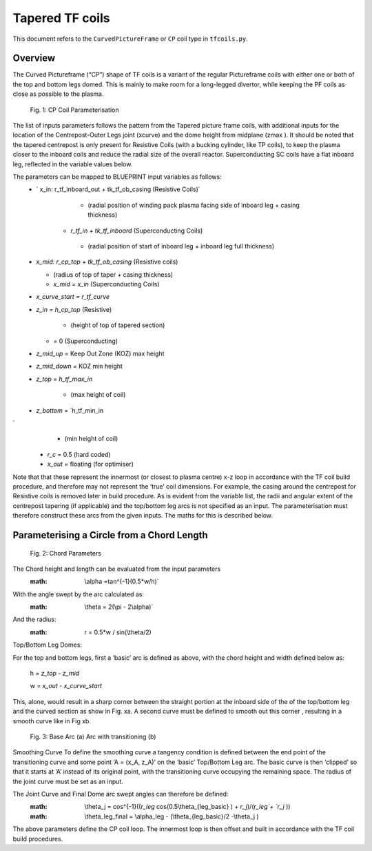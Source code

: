 Tapered TF coils
================

This document refers to the ``CurvedPictureFrame`` or ``CP`` coil type in ``tfcoils.py``.  

Overview
--------
The Curved Pictureframe (“CP”) shape of TF coils is a variant of the regular Pictureframe
coils with either one or both of the top and bottom legs domed. This is mainly to make 
room for a long-legged divertor, while keeping the PF coils as close as possible to the 
plasma. 

.. figure:: ../images/CP_coils_params.png
    

    Fig. 1: CP Coil Parameterisation


The  list of inputs parameters follows the pattern from the Tapered picture frame  coils, 
with additional inputs for the location of the Centrepost-Outer Legs joint (xcurve) and the 
dome height from midplane (zmax  ). It should be noted that the tapered centrepost is only 
present for Resistive Coils (with a bucking cylinder, like TP coils), to keep the plasma 
closer to the inboard coils and reduce the radial size of the overall reactor. 
Superconducting SC coils have a flat inboard leg, reflected in the variable values below. 

The parameters can be mapped to BLUEPRINT input variables as follows:
    *  ` x_in: r_tf_inboard_out + tk_tf_ob_casing (Resistive Coils)`
  
            *	(radial position of winding pack plasma facing side of inboard leg + casing thickness)

        *	`r_tf_in + tk_tf_inboard` (Superconducting Coils)

            *	(radial position of start of inboard leg + inboard leg full thickness)

    *	`x_mid: r_cp_top + tk_tf_ob_casing` (Resistive coils)

        *	(radius of top of taper + casing thickness)

        *	`x_mid = x_in` (Superconducting Coils)

    *	`x_curve_start = r_tf_curve`

    *	`z_in = h_cp_top` (Resistive)

            *	(height of top of tapered section)

        *	= 0 (Superconducting)

    *	`z_mid_up` = Keep Out Zone (KOZ) max height

    *	`z_mid_down` = KOZ min height

    *	`z_top` = `h_tf_max_in`

            *	(max height of coil)

    *	`z_bottom` = `h_tf_min_in
`
            *	(min height of coil)

    *	`r_c` = 0.5 (hard coded)

    *	`x_out` = floating (for optimiser) 

Note that that these represent the innermost (or closest to plasma centre) x-z loop in accordance 
with the TF coil build procedure, and therefore may not represent the ‘true’ coil dimensions. For 
example, the casing around the centrepost for Resistive coils is removed later in build procedure.
As is evident from the variable list, the radii and angular extent of the centrepost tapering (if 
applicable) and the top/bottom leg arcs is not specified as an input. The parameterisation must 
therefore construct these arcs from the given inputs. The maths for this is described below.

Parameterising a Circle from a Chord Length   
-------------------------------------------

.. figure:: ../images/chord_arc.PNG
    

    Fig. 2: Chord Parameters

The Chord height and length can be evaluated from the input parameters
    :math: \\alpha =tan^{-1}⁡(0.5*w/h)`
With the angle swept by the arc calculated as:
    :math: \\theta = 2(\\pi - 2\\alpha)`
And the radius:
    :math: r = 0.5*w / sin⁡(\\theta/2)

Top/Bottom Leg Domes:

For the top and bottom legs, first a ‘basic’ arc is defined as above, with the chord height and width 
defined below as:

    h = `z_top - z_mid`

    w = `x_out - x_curve_start`

This, alone, would result in a sharp corner between the straight portion at the inboard side of the 
of the top/bottom leg and the curved section  as show in Fig. xa. A second curve must be defined to 
smooth out this corner , resulting in a smooth curve like in Fig xb.
  
.. figure:: ../images/transitioning_curve.PNG
    

    Fig. 3: Base Arc (a) Arc with transitioning (b)

Smoothing Curve
To  define the smoothing curve a tangency condition is defined between the end point of the transitioning 
curve and some point ‘A = (x_A, z_A)’ on the ‘basic’ Top/Bottom Leg arc. The basic curve is then ‘clipped’ 
so that it starts at ‘A’ instead of its original point, with the transitioning curve occupying the remaining 
space. The radius of the joint curve must be set as an input.

The Joint Curve and Final Dome arc swept angles can therefore be defined:
    :math: \\theta_j = cos^{-1}⁡((`r_leg`  cos⁡(0.5\\theta_{leg_basic} )  + `r_j`)/(`r_leg`+ `r_j` ))
    :math: \\theta_leg_final = \\alpha_leg  - (\\theta_{leg_basic}/2   -\\theta_j )

The above parameters define the CP coil loop. The innermost loop is then offset and built in accordance with 
the TF coil build procedures.

